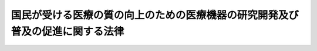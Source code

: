 .. _H26HO099:

==============================================================================
国民が受ける医療の質の向上のための医療機器の研究開発及び普及の促進に関する法律
==============================================================================

.. raw:: html
    
    
    <b>国民が受ける医療の質の向上のための医療機器の研究開発及び普及の促進に関する法律<br>
    （平成二十六年六月二十七日法律第九十九号）</b><br><br>
    <p>
    </p><div class="arttitle"><a name="1000000000000000000000000000000000000000000000000100000000000000000000000000000">（目的）</a>
    </div><div class="item"><b>第一条</b>
    <a name="1000000000000000000000000000000000000000000000000100000000001000000000000000000"></a>
    　この法律は、有効で安全な医療機器の迅速な実用化等により国民が受ける医療の質の向上を図るため、医療機器の研究開発及び普及に関し、基本理念を定め、及び国等の責務を明らかにするとともに、医療機器の研究開発及び普及の促進に関する施策の基本となる事項を定めること等により、医療機器の研究開発及び普及の促進に関する施策を総合的かつ計画的に推進することを目的とする。
    </div>
    
    <p>
    </p><div class="arttitle"><a name="1000000000000000000000000000000000000000000000000200000000000000000000000000000">（基本理念）</a>
    </div><div class="item"><b>第二条</b>
    <a name="1000000000000000000000000000000000000000000000000200000000001000000000000000000"></a>
    　医療機器の研究開発及び普及は、次に掲げる事項を基本として行われなければならない。
    <div class="number"><b><a name="1000000000000000000000000000000000000000000000000200000000001000000001000000000">一</a>
    </b>
    　医療機器について、医療の水準が我が国と同等である外国において実用化される時期に遅れることなく、我が国において実用化されるようにすること。
    </div>
    <div class="number"><b><a name="1000000000000000000000000000000000000000000000000200000000001000000002000000000">二</a>
    </b>
    　医療機器について、使用の成績等を踏まえた改良が随時行われることにより有効性及び安全性の向上が図られるものであること、種類が多岐にわたること、有効性及び安全性が使用方法及び使用する者の技能に負うところが大きいこと等の特性を有することを踏まえ、それらの特性に応じて品質、有効性及び安全性の確保を図ること。
    </div>
    <div class="number"><b><a name="1000000000000000000000000000000000000000000000000200000000001000000003000000000">三</a>
    </b>
    　関連事業者、大学その他の研究機関及び医師その他の医療関係者の連携の強化等により、我が国の高度な技術を活用し、かつ、我が国における医療の需要にきめ細かく対応した先進的な医療機器が創出されるようにすること。
    </div>
    </div>
    
    <p>
    </p><div class="arttitle"><a name="1000000000000000000000000000000000000000000000000300000000000000000000000000000">（国の責務）</a>
    </div><div class="item"><b>第三条</b>
    <a name="1000000000000000000000000000000000000000000000000300000000001000000000000000000"></a>
    　国は、前条の基本理念にのっとり、医療機器の研究開発及び普及の促進に関する施策を総合的に策定し、及び実施する責務を有する。
    </div>
    
    <p>
    </p><div class="arttitle"><a name="1000000000000000000000000000000000000000000000000400000000000000000000000000000">（医療機器の製造、販売等を行う事業者等の責務）</a>
    </div><div class="item"><b>第四条</b>
    <a name="1000000000000000000000000000000000000000000000000400000000001000000000000000000"></a>
    　医療機器の製造、販売等を行う事業者及び医療機器に関する試験又は研究の業務を行う者は、第二条の基本理念にのっとりその事業活動等を行うとともに、国が講ずる医療機器の研究開発及び普及の促進に関する施策に協力するよう努めなければならない。
    </div>
    
    <p>
    </p><div class="arttitle"><a name="1000000000000000000000000000000000000000000000000500000000000000000000000000000">（医師等の責務）</a>
    </div><div class="item"><b>第五条</b>
    <a name="1000000000000000000000000000000000000000000000000500000000001000000000000000000"></a>
    　医師その他の医療関係者は、国が講ずる医療機器の研究開発及び普及の促進に関する施策に協力するよう努めなければならない。
    </div>
    
    <p>
    </p><div class="arttitle"><a name="1000000000000000000000000000000000000000000000000600000000000000000000000000000">（法制上の措置等）</a>
    </div><div class="item"><b>第六条</b>
    <a name="1000000000000000000000000000000000000000000000000600000000001000000000000000000"></a>
    　政府は、医療機器の研究開発及び普及の促進に関する施策を実施するため必要な法制上、財政上又は税制上の措置その他の措置を講じなければならない。
    </div>
    
    <p>
    </p><div class="arttitle"><a name="1000000000000000000000000000000000000000000000000700000000000000000000000000000">（基本計画）</a>
    </div><div class="item"><b>第七条</b>
    <a name="1000000000000000000000000000000000000000000000000700000000001000000000000000000"></a>
    　政府は、医療機器の研究開発及び普及の促進に関する施策を総合的かつ計画的に推進するため、医療機器の研究開発及び普及の促進に関する基本的な計画（以下この条及び第十四条において「基本計画」という。）を策定しなければならない。
    </div>
    <div class="item"><b><a name="1000000000000000000000000000000000000000000000000700000000002000000000000000000">２</a>
    </b>
    　基本計画は、次に掲げる事項について定めるものとする。
    <div class="number"><b><a name="1000000000000000000000000000000000000000000000000700000000002000000001000000000">一</a>
    </b>
    　医療機器の研究開発及び普及の促進に関する施策についての基本的な方針
    </div>
    <div class="number"><b><a name="1000000000000000000000000000000000000000000000000700000000002000000002000000000">二</a>
    </b>
    　医療機器の研究開発及び普及の促進に関し政府が総合的かつ計画的に実施すべき施策
    </div>
    <div class="number"><b><a name="1000000000000000000000000000000000000000000000000700000000002000000003000000000">三</a>
    </b>
    　前二号に掲げるもののほか、医療機器の研究開発及び普及の促進に関する施策を総合的かつ計画的に推進するために必要な事項
    </div>
    </div>
    <div class="item"><b><a name="1000000000000000000000000000000000000000000000000700000000003000000000000000000">３</a>
    </b>
    　基本計画に定める施策については、原則として、当該施策の具体的な目標及びその達成の時期を定めるものとする。
    </div>
    <div class="item"><b><a name="1000000000000000000000000000000000000000000000000700000000004000000000000000000">４</a>
    </b>
    　政府は、基本計画を策定し、又は変更したときは、遅滞なく、これを公表しなければならない。
    </div>
    <div class="item"><b><a name="1000000000000000000000000000000000000000000000000700000000005000000000000000000">５</a>
    </b>
    　政府は、適時に、第三項の規定により定める目標の達成状況を調査し、その結果を公表しなければならない。
    </div>
    
    <p>
    </p><div class="arttitle"><a name="1000000000000000000000000000000000000000000000000800000000000000000000000000000">（医療機器に関する規制の見直し）</a>
    </div><div class="item"><b>第八条</b>
    <a name="1000000000000000000000000000000000000000000000000800000000001000000000000000000"></a>
    　国は、医療機器の特性に応じてその規制を合理化し、医療機器の迅速な実用化、多様な主体の参入による医療機器の研究開発の活性化等を図るため、国際的な標準を踏まえつつ、製造販売について民間の主体による認証に委ねる医療機器の範囲、医療機器の製造販売の承認等に係る製造管理及び品質管理の方法の調査の手法その他の事項の見直しを行うものとする。
    </div>
    
    <p>
    </p><div class="arttitle"><a name="1000000000000000000000000000000000000000000000000900000000000000000000000000000">（医療機器の製造販売の承認等の迅速化のための体制の充実等）</a>
    </div><div class="item"><b>第九条</b>
    <a name="1000000000000000000000000000000000000000000000000900000000001000000000000000000"></a>
    　国は、医療機器の製造販売の承認等の迅速化を図るため、審査及び調査に係る従事者の増員及び資質の向上その他の実施体制の充実、審査等に係る基準の明確化その他の必要な施策を講ずるものとする。
    </div>
    <div class="item"><b><a name="1000000000000000000000000000000000000000000000000900000000002000000000000000000">２</a>
    </b>
    　国は、医療機器の製造販売の承認の申請が速やかに行われることに資するよう、申請に関する相談体制の充実、治験及び臨床研究を行う拠点の整備、治験の意義に関する国民の理解の増進、治験の基準と同等の基準に基づく臨床研究の促進その他の必要な施策を講ずるものとする。
    </div>
    
    <p>
    </p><div class="arttitle"><a name="1000000000000000000000000000000000000000000000001000000000000000000000000000000">（医療機器の種類の多様化に応じた品質等の確保）</a>
    </div><div class="item"><b>第十条</b>
    <a name="1000000000000000000000000000000000000000000000001000000000001000000000000000000"></a>
    　国は、情報処理に関する技術の進歩に伴うソフトウェアの使用の拡大等により医療機器の種類が多様化していることを踏まえ、その実態に応じて医療機器の品質、有効性及び安全性を確保するために必要な制度の整備を行うものとする。
    </div>
    
    <p>
    </p><div class="arttitle"><a name="1000000000000000000000000000000000000000000000001100000000000000000000000000000">（医療機器の適正な使用に関する情報提供体制の充実等）</a>
    </div><div class="item"><b>第十一条</b>
    <a name="1000000000000000000000000000000000000000000000001100000000001000000000000000000"></a>
    　国は、医療機器の有効性及び安全性が使用方法及び使用する者の技能に負うところが大きいことに鑑み、医療機器の有効性及び安全性を確保するため、医療機器の適正な使用に関し、情報の提供を行う体制の充実、医師その他の医療従事者に対する研修の充実、国民の理解の増進その他の必要な施策を講ずるものとする。
    </div>
    
    <p>
    </p><div class="arttitle"><a name="1000000000000000000000000000000000000000000000001200000000000000000000000000000">（先進的な医療機器の研究開発の促進）</a>
    </div><div class="item"><b>第十二条</b>
    <a name="1000000000000000000000000000000000000000000000001200000000001000000000000000000"></a>
    　国は、先進的な医療機器の研究開発を促進するため、関連事業者、大学その他の研究機関及び医師その他の医療関係者の医療機器の研究開発に関する連携の拠点の整備、これらの者の間の医療機器の研究開発に関する情報の共有の促進、医療機器の研究開発に関する人材の養成の促進、高度なものづくり技術を有する中小企業者等の医療機器の研究開発に関する事業への参入の促進その他の必要な施策を講ずるものとする。
    </div>
    
    <p>
    </p><div class="arttitle"><a name="1000000000000000000000000000000000000000000000001300000000000000000000000000000">（医療機器の輸出等の促進）</a>
    </div><div class="item"><b>第十三条</b>
    <a name="1000000000000000000000000000000000000000000000001300000000001000000000000000000"></a>
    　国は、医療機器の使用の成績等に係る情報の蓄積等を通じた医療機器の研究開発及び普及の進展に資するよう、医療機器の輸出その他の医療機器に係る国際的な事業展開の促進のため必要な施策を講ずるものとする。
    </div>
    
    <p>
    </p><div class="arttitle"><a name="1000000000000000000000000000000000000000000000001400000000000000000000000000000">（関係者の連携協力に関する措置）</a>
    </div><div class="item"><b>第十四条</b>
    <a name="1000000000000000000000000000000000000000000000001400000000001000000000000000000"></a>
    　国は、基本計画に定められた目標の達成その他医療機器の研究開発及び普及の促進に関する施策の効果的な推進を図るため、厚生労働省、文部科学省、経済産業省その他の関係行政機関の職員、医療機器の製造、販売等を行う事業者、医療機器に関する試験又は研究の業務を行う者、医師その他の医療関係者等による協議の場を設ける等、関係者の連携協力に関し必要な措置を講ずるものとする。
    </div>
    
    
    <br><a name="5000000000000000000000000000000000000000000000000000000000000000000000000000000"></a>
    　　　<a name="5000000001000000000000000000000000000000000000000000000000000000000000000000000"><b>附　則</b></a>
    <br>
    <p>
    　この法律は、公布の日から施行する。
    
    
    <br><br>
    </p>
    